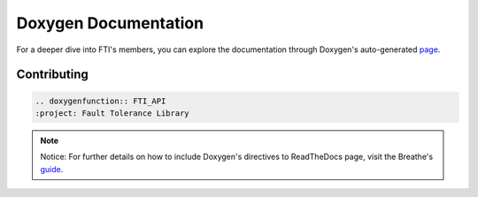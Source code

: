 .. Fault Tolerance Library documentation Doxy file
.. _doxy:

Doxygen Documentation
==============================

For a deeper dive into FTI's members, you can explore the documentation through Doxygen's auto-generated page_.


.. _page: http://leobago.github.io/fti/

Contributing 
-------------------------------

..
	Upon contributing to FTI with a new API, it is recommended to have it show on the APIs pag. To do so, add the following lines ``FTI_ROOT/docs/source/apireferences.rst`` where ``FTI_API`` is the name of your function.


.. code-block::
	
	.. doxygenfunction:: FTI_API
	:project: Fault Tolerance Library 


.. note::
	Notice: For further details on how to include Doxygen's directives to ReadTheDocs page, visit the Breathe's guide_. 

.. _guide: https://breathe.readthedocs.io/en/latest/directives.html